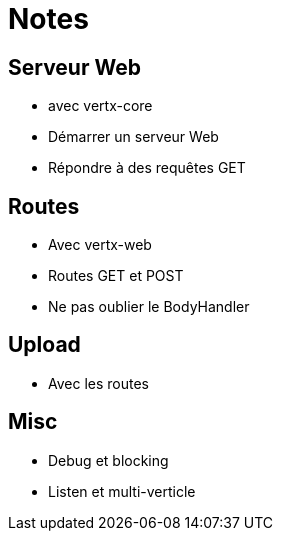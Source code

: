 = Notes

== Serveur Web

* avec vertx-core
* Démarrer un serveur Web
* Répondre à des requêtes GET

== Routes

* Avec vertx-web
* Routes GET et POST
* Ne pas oublier le BodyHandler

== Upload

* Avec les routes

== Misc

* Debug et blocking
* Listen et multi-verticle
